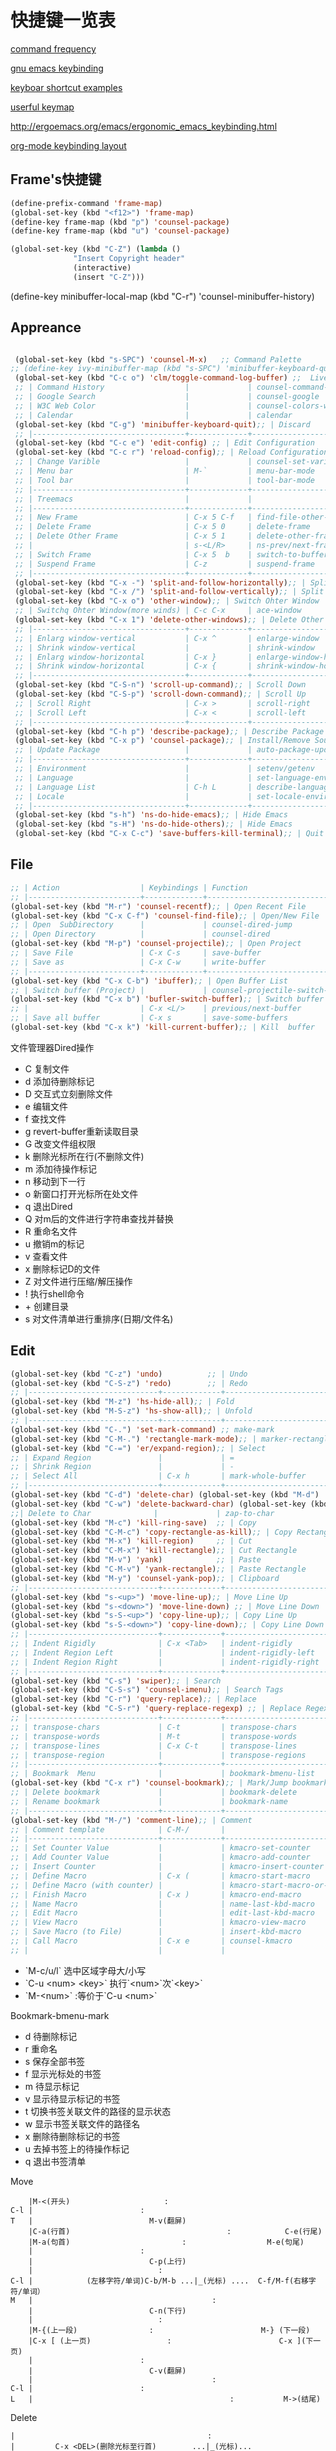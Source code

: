 * 快捷键一览表
[[http://ergoemacs.org/emacs/command-frequency.html][command frequency]]

[[http://ergoemacs.org/emacs/ergonomic_emacs_keybinding.html][gnu emacs keybinding]]

[[http://ergoemacs.org/emacs/keyboard_shortcuts_examples.html][keyboar shortcut examples]]  

[[http://ergoemacs.org/emacs/emacs_useful_user_keybinding.html][userful keymap]]

[[http://ergoemacs.org/emacs/ergonomic_emacs_keybinding/ergonomic_emacs_layout_qwerty_5.3.4.png][http://ergoemacs.org/emacs/ergonomic_emacs_keybinding.html]]

[[https://ergoemacs.github.io/][org-mode keybinding layout]]


** Frame's快捷键
   #+begin_src emacs-lisp
     (define-prefix-command 'frame-map)
     (global-set-key (kbd "<f12>") 'frame-map)
     (define-key frame-map (kbd "p") 'counsel-package)
     (define-key frame-map (kbd "u") 'counsel-package)

     (global-set-key (kbd "C-Z") (lambda ()
				   "Insert Copyright header"
				   (interactive)
				   (insert "C-Z")))

   #+end_src


 
     
   
     
(define-key minibuffer-local-map (kbd "C-r") 'counsel-minibuffer-history)
     


** Appreance
#+begin_src emacs-lisp

  (global-set-key (kbd "s-SPC") 'counsel-M-x)   ;; Command Palette 
 ;; (define-key ivy-minibuffer-map (kbd "s-SPC") 'minibuffer-keyboard-quit);; Exit Palette       
  (global-set-key (kbd "C-c o") 'clm/toggle-command-log-buffer) ;;  Live Command logs               
  ;; | Command History                  |             | counsel-command-history       |
  ;; | Google Search                    |             | counsel-google                |
  ;; | W3C Web Color                    |             | counsel-colors-web            |
  ;; | Calendar                         |             | calendar                      |
  (global-set-key (kbd "C-g") 'minibuffer-keyboard-quit);; | Discard   
  ;; |----------------------------------+-------------+-------------------------------|
  (global-set-key (kbd "C-c e") 'edit-config) ;; | Edit Configuration  
  (global-set-key (kbd "C-c r") 'reload-config);; | Reload Configuration 
  ;; | Change Varible                   |             | counsel-set-variable          |
  ;; | Menu bar                         | M-`         | menu-bar-mode                 |
  ;; | Tool bar                         |             | tool-bar-mode                 |
  ;; |----------------------------------+-------------+-------------------------------|
  ;; | Treemacs                         |             |                               |
  ;; |----------------------------------+-------------+-------------------------------|
  ;; | New Frame                        | C-x 5 C-f   | find-file-other-frame         |
  ;; | Delete Frame                     | C-x 5 0     | delete-frame                  |
  ;; | Delete Other Frame               | C-x 5 1     | delete-other-frame            |
  ;; |                                  | s-<L/R>     | ns-prev/next-frame            |
  ;; | Switch Frame                     | C-x 5  b    | switch-to-buffer-other-frame  |
  ;; | Suspend Frame                    | C-z         | suspend-frame                 |
  ;; |----------------------------------+-------------+-------------------------------|
  (global-set-key (kbd "C-x -") 'split-and-follow-horizontally);; | Split Window Horizonal 
  (global-set-key (kbd "C-x /") 'split-and-follow-vertically);; | Split Window Vertical   
  (global-set-key (kbd "C-x o") 'other-window);; | Switch Ohter Window  
  ;; | Switchq Ohter Window(more winds) | C-c C-x     | ace-window                    |
  (global-set-key (kbd "C-x 1") 'delete-other-windows);; | Delete Other Window  
  ;; |----------------------------------+-------------+-------------------------------|
  ;; | Enlarg window-vertical           | C-x ^       | enlarge-window                |
  ;; | Shrink window-vertical           |             | shrink-window                 |
  ;; | Enlarg window-horizontal         | C-x }       | enlarge-window-horizontally   |
  ;; | Shrink window-horizontal         | C-x {       | shrink-window-horizontally    |
  ;; |----------------------------------+-------------+-------------------------------|
  (global-set-key (kbd "C-S-n") 'scroll-up-command);; | Scroll Down     
  (global-set-key (kbd "C-S-p") 'scroll-down-command);; | Scroll Up    
  ;; | Scroll Right                     | C-x >       | scroll-right                  |
  ;; | Scroll Left                      | C-x <       | scroll-left                   |
  ;; |----------------------------------+-------------+-------------------------------|
  (global-set-key (kbd "C-h p") 'describe-package);; | Describe Package     
  (global-set-key (kbd "C-x p") 'counsel-package);; | Install/Remove Source   
  ;; | Update Package                   |             | auto-package-update-now       |
  ;; |----------------------------------+-------------+-------------------------------|
  ;; | Environment                      |             | setenv/getenv                 |
  ;; | Language                         |             | set-language-environment      |
  ;; | Language List                    | C-h L       | describe-language-environment |
  ;; | Locale                           |             | set-locale-environment        |
  ;; |----------------------------------+-------------+-------------------------------|
  (global-set-key (kbd "s-h") 'ns-do-hide-emacs);; | Hide Emacs       
  (global-set-key (kbd "s-H") 'ns-do-hide-others);; | Hide Emacs       
  (global-set-key (kbd "C-x C-c") 'save-buffers-kill-terminal);; | Quit  Emacs   
#+end_src


** File
#+begin_src emacs-lisp
  ;; | Action                  | Keybindings | Function                            |
  ;; |-------------------------+-------------+-------------------------------------|
  (global-set-key (kbd "M-r") 'counsel-recentf);; | Open Recent File   
  (global-set-key (kbd "C-x C-f") 'counsel-find-file);; | Open/New File   
  ;; | Open  SubDirectory      |             | counsel-dired-jump                  |
  ;; | Open Directory          |             | counsel-dired                       |
  (global-set-key (kbd "M-p") 'counsel-projectile);; | Open Project 
  ;; | Save File               | C-x C-s     | save-buffer                         |
  ;; | Save as                 | C-x C-w     | write-buffer                        |
  ;; |-------------------------+-------------+-------------------------------------|
  (global-set-key (kbd "C-x C-b") 'ibuffer);; | Open Buffer List   
  ;; | Switch buffer (Project) |             | counsel-projectile-switch-to-buffer |
  (global-set-key (kbd "C-x b") 'bufler-switch-buffer);; | Switch buffer  
  ;; |                         | C-x <L/>    | previous/next-buffer                |
  ;; | Save all buffer         | C-x s       | save-some-buffers                   |
  (global-set-key (kbd "C-x k") 'kill-current-buffer);; | Kill  buffer  
#+end_src

**** 文件管理器Dired操作 
- C 复制文件                          
- d 添加待删除标记                    
- D 交互式立刻删除文件                
- e 编辑文件                          
- f 查找文件                          
- g revert-buffer重新读取目录         
- G 改变文件组权限                    
- k 删除光标所在行(不删除文件)        
- m 添加待操作标记                    
- n 移动到下一行                      
- o 新窗口打开光标所在处文件          
- q 退出Dired                         
- Q 对m后的文件进行字符串查找并替换   
- R 重命名文件                        
- u 撤销m的标记                       
- v 查看文件                          
- x 删除标记D的文件                   
- Z 对文件进行压缩/解压操作           
- ! 执行shell命令                     
- + 创建目录                          
- s 对文件清单进行重排序(日期/文件名) 


** Edit
#+begin_src emacs-lisp
  (global-set-key (kbd "C-z") 'undo)          ;; | Undo 
  (global-set-key (kbd "C-S-z") 'redo)        ;; | Redo 
  ;; |-----------------------------+-------------+--------------------------------------|
  (global-set-key (kbd "M-z") 'hs-hide-all);; | Fold  
  (global-set-key (kbd "M-S-z") 'hs-show-all);; | Unfold 
  ;; |-----------------------------+-------------+--------------------------------------|
  (global-set-key (kbd "C-.") 'set-mark-command) ;; make-mark
  (global-set-key (kbd "C-M-.") 'rectangle-mark-mode);; | marker-rectangle  
  (global-set-key (kbd "C-=") 'er/expand-region);; | Select     
  ;; | Expand Region               |             | =                                    |
  ;; | Shrink Region               |             | -                                    |
  ;; | Select All                  | C-x h       | mark-whole-buffer                    |
  ;; |-----------------------------+-------------+--------------------------------------|
  (global-set-key (kbd "C-d") 'delete-char) (global-set-key (kbd "M-d") 'kill-word) ;;| Delete Right  char/word     
  (global-set-key (kbd "C-w") 'delete-backward-char) (global-set-key (kbd "M-w") 'backward-kill-word);;| Delete Left   char/word   
  ;;| Delete to Char              |             | zap-to-char                             |
  (global-set-key (kbd "M-c") 'kill-ring-save)  ;; | Copy 
  (global-set-key (kbd "C-M-c") 'copy-rectangle-as-kill);; | Copy Rectangle       
  (global-set-key (kbd "M-x") 'kill-region)     ;; | Cut  
  (global-set-key (kbd "C-M-x") 'kill-rectangle);; | Cut Rectangle 
  (global-set-key (kbd "M-v") 'yank)            ;; | Paste 
  (global-set-key (kbd "C-M-v") 'yank-rectangle);; | Paste Rectangle   
  (global-set-key (kbd "M-y") 'counsel-yank-pop);; | Clipboard       
  ;; |-----------------------------+-------------+--------------------------------------|
  (global-set-key (kbd "s-<up>") 'move-line-up);; | Move Line Up    
  (global-set-key (kbd "s-<down>") 'move-line-down) ;; | Move Line Down  
  (global-set-key (kbd "s-S-<up>") 'copy-line-up);; | Copy Line Up    
  (global-set-key (kbd "s-S-<down>") 'copy-line-down);; | Copy Line Down      
  ;; |-----------------------------+-------------+--------------------------------------|
  ;; | Indent Rigidly              | C-x <Tab>   | indent-rigidly                       |
  ;; | Indent Region Left          |             | indent-rigidly-left                  |
  ;; | Indent Region Right         |             | indent-rigidly-right                 |
  ;; |-----------------------------+-------------+--------------------------------------|
  (global-set-key (kbd "C-s") 'swiper);; | Search     
  (global-set-key (kbd "C-S-s") 'counsel-imenu);; | Search Tags       
  (global-set-key (kbd "C-r") 'query-replace);; | Replace  
  (global-set-key (kbd "C-S-r") 'query-replace-regexp) ;; | Replace Regex      
  ;; |-----------------------------+-------------+--------------------------------------|
  ;; | transpose-chars             | C-t         | transpose-chars                      |
  ;; | transpose-words             | M-t         | transpose-words                      |
  ;; | transpose-lines             | C-x C-t     | transpose-lines                      |
  ;; | transpose-region            |             | transpose-regions                    |
  ;; |-----------------------------+-------------+--------------------------------------|
  ;; | Bookmark  Menu              |             | bookmark-bmenu-list                  |
  (global-set-key (kbd "C-x r") 'counsel-bookmark);; | Mark/Jump bookmark   
  ;; | Delete bookmark             |             | bookmark-delete                      |
  ;; | Rename bookmark             |             | bookmark-name                        |
  ;; |-----------------------------+-------------+--------------------------------------|
  (global-set-key (kbd "M-/") 'comment-line);; | Comment           
  ;; | Comment template            | C-M-/       |                                      |
  ;; |-----------------------------+-------------+--------------------------------------|
  ;; | Set Counter Value           |             | kmacro-set-counter                   |
  ;; | Add Counter Value           |             | kmacro-add-counter                   |
  ;; | Insert Counter              |             | kmacro-insert-counter                |
  ;; | Define Macro                | C-x (       | kmacro-start-macro                   |
  ;; | Define Macro (with counter) |             | kmacro-start-macro-or-insert-counter |
  ;; | Finish Macro                | C-x )       | kmacro-end-macro                     |
  ;; | Name Macro                  |             | name-last-kbd-macro                  |
  ;; | Edit Macro                  |             | edit-last-kbd-macro                  |
  ;; | View Macro                  |             | kmacro-view-macro                    |
  ;; | Save Macro (to File)        |             | insert-kbd-macro                     |
  ;; | Call Macro                  | C-x e       | counsel-kmacro                       |
  ;; |                             |             |                               
#+end_src


- `M-c/u/l` 选中区域字母大/小写
- `C-u <num> <key>`  执行`<num>`次`<key>`
- `M-<num>` :等价于`C-u <num>`


**** Bookmark-bmenu-mark

 - d 待删除标记
 - r 重命名
 - s 保存全部书签
 - f 显示光标处的书签
 - m 待显示标记
 - v 显示待显示标记的书签
 - t 切换书签关联文件的路径的显示状态
 - w 显示书签关联文件的路径名
 - x 删除待删除标记的书签
 - u 去掉书签上的待操作标记
 - q 退出书签清单

**** Move 

#+begin_src 
    |M-<(开头)					 :
C-l |						 :
T   |					       M-v(翻屏)
    |C-a(行首)                                   :			C-e(行尾)
    |M-a(句首)			      		 :            		M-e(句尾)
    |				  		 :
    |				  	       C-p(上行)
    |				  	         :
C-l |		     (左移字符/单词)C-b/M-b ...|_(光标) ....  C-f/M-f(右移字符/单词）    
M   |                               	   	 :
    |				  	       C-n(下行)
    |				  	         :
    |M-{(上一段)				 :  	                  M-} (下一段)
    |C-x [ (上一页)			  	 :     	                  C-x ](下一页)
    |				  		 :
    |				 	       C-v(翻屏)
    |                              	         :
C-l |						 :
L   |                                            :			 M->(结尾)
#+end_src


**** Delete

#+begin_example
    |                                           :
    |         C-x <DEL>(删除光标至行首)        ...|_(光标)...               C-k(光标至行尾、重复则删除换行符) M-k(删除句子)
    |                                           :
    |    (删除字符)<DEL>/(移除单词)M-<DEL>     ....|_(光标) ....  C-d(删除字符/M-d(移除单词）
    |                                           :
#+end_example


**** Macro  
- `M-x name-last-kdb-macro <marco_name>` : 为宏命名
- 在配置文件:`M-x insert-kbd-marco` : 保存宏
- `M-x <macro_name>` : 调用宏
Emacs宏生成序列:  
1.  
2.  
3.  
...  
100.  

执行以下操作: 
`C-x ( C-x C-k TAB . RET C-x )` 
解释:
  * `C-x (`调用`kmarco-start-macro`函数 开始录制宏
  * `C-x C-k TAB .`调用`kmacro-insert-counter`函数插入计数后跟`.` , `RET`按下回车
  * `C-x )` 调用`kmacro-end-macro`函数，结束录制宏

开始宏，插入计数器，后跟`.`，换行符和结束宏。 
然后`C-x e e e e e e e`等。或`M-1 0 0 C-x e`得到100个。 

将计数器设置为初始值。例如， 
从1而不是0开始执行`M-1 C-x C-k C-c`,调用`kmacro-set-counter`函数, 
执行以下操作:
  * `M-1 C-x C-k C-c`,调用`kmacro-set-counter`函数, 设置计数器初始值为1
  * `C-x ( C-x C-k TAB . RET C-x )` 录制宏
  * `C-x e e e e e e e`或者`M-1 0 0 C-x e`得到100个。










** Goto
#+begin_src emacs-lisp
  ;; |-----------------+-------------+-----------------------------------|
  (global-set-key (kbd "M-.") 'xref-find-definitions);; | Goto Definition 
  (global-set-key (kbd "M-?") 'xref-find-references);; | Goto Reference 
  (global-set-key (kbd "M-,") 'xref-pop-marker-stack);; | Back      
  ;; |-----------------+-------------+-----------------------------------|
  ;; | All Errors      |             |                                   |
  ;; | Next Error      |             | next-error                        |
  ;; | Previous Error  |             | previous-error                    |
  ;; |-----------------+-------------+-----------------------------------|
  ;; | Goto Char       |             | avy-goto-char-in-line             |
  (global-set-key (kbd "M-s") 'avy-goto-line);; | Goto Line  
  (global-set-key (kbd "C-M-s") 'avy-goto-char);; | Goto Char  
 ;; (define-key ivy-minibuffer-map (kbd "M-s") 'ivy-posframe--swiper-avy-goto)
  ;; |-----------------+-------------+-----------------------------------|
  ;; | Next change     |             | highlight-changes-next-change     |
  ;; | Previous change |             | highlight-changes-previous-change |
  ;; |-----------------+-------------+-----------------------------------|
#+end_src



** Run & Debug 
#+begin_src emacs-lisp
  ;; | Action             | Keybindings | Function                       |
  ;; |--------------------+-------------+--------------------------------|
(global-set-key (kbd "") 'show-paren-mode) ;;check balanced parens
(global-set-key (kbd "C-M-<right>") 'forward-sexp)
(global-set-key (kbd "C-M-<left>") 'backward-sexp)
  ;; | Compile Env        |             | compile-env                    |
  ;; | Compile            |             | counsel-compile                |
  ;; | Edit Compile       |             | counsel-compile-edit-command   |
  ;; | Errors             |             | counsel-compilation-errors     |
  ;; |--------------------+-------------+--------------------------------|
  ;; | Application        |             | counsel-osx-app                |
  ;; | Application(Linux) |             | counsel-linux-app              |
  ;; |--------------------+-------------+--------------------------------|
  ;; | Eval lisp          | M-:         | eval-expression                |
  ;; | Eval Shell         | M-!         | shll-command                   |
  ;; | Terminal           |             | counsel-switch-to-shell-buffer |
  ;; |                    |             |                                |
#+end_src



** Schedule
**** Calendar

- `.` Goto-Today
- `M-{/}` 月份切换
- `a/x` 显示节日



Calendar模式支持各种方式来更改当前日期
（这里的“前”是指还没有到来的那一天，“后”是指已经过去的日子）
q 退出calendar模式
C-f 让当前日期向前一天
C-b 让当前日期向后一天
C-n 让当前日期向前一周
C-p 让当前日期向后一周
M-} 让当前日期向前一个月
M-{ 让当前日期向后一个月
C-x ] 让当前日期向前一年
C-x [ 让当前日期向后一年
C-a 移动到当前周的第一天
C-e 移动到当前周的最后一天
M-a 移动到当前月的第一天
M-e 多动到当前月的最后一天
M-< 移动到当前年的第一天
M-> 移动到当前年的最后一天

Calendar模式支持移动多种移动到特珠日期的方式
g d 移动到一个特别的日期
o 使某个特殊的月分作为中间的月分
. 移动到当天的日期
p d 显示某一天在一年中的位置，也显示本年度还有多少天。
C-c C-l 刷新Calendar窗口

Calendar支持生成LATEX代码。
t m 按月生成日历
t M 按月生成一个美化的日历
t d 按当天日期生成一个当天日历
t w 1 在一页上生成这个周的日历
t w 2 在两页上生成这个周的日历
t w 3 生成一个ISO-SYTLE风格的当前周日历
t w 4 生成一个从周一开始的当前周日历
t y 生成当前年的日历

EMACS Calendar支持配置节日：
h 显示当前的节日
x 定义当天为某个节日
u 取消当天已被定义的节日
e 显示所有这前后共三个月的节日。
M-x holiday 在另外的窗口的显示这前后三个月的节日。

另外，还有一些特殊的，有意思的命令：
S 显示当天的日出日落时间(是大写的S)
p C 显示农历可以使用
g C 使用农历移动日期可以使用


**** Diary


当你创建了一个'~/diary'文件，你就可以使用calendar去查看里面的内容。你可以查看当天的事件，相关命令如下 ：
d 显示被选中的日期的所有事件
s 显示所有事件，包括过期的，未到期的等等

创建一个事件的样例：
02/11/1989
Bill B. visits Princeton today
2pm Cognitive Studies Committee meeting
2:30-5:30 Liz at Lawrenceville
4:00pm Dentist appt
7:30pm Dinner at George's
8:00-10:00pm concert

创建事件的命令：
i d 为当天日期添加一个事件
i w 为当天周创建一个周事件
i m 为当前月创建一个月事件
i y 为当前年创建一个年事件
i a 为当前日期创建一个周年纪念日
i c 创建一个循环的事件





** Help
     
#+begin_src emacs-lisp
  ;; | Action                          | Keybindings | Function                         |
  ;; |---------------------------------+-------------+----------------------------------|
  ;; | Support Fonts                   |             | counsel-fonts                    |
  ;; | Suppoert Colors                 |             | counsel-colors-emacs             |
  ;; | Support Face                    |             | counsel-faces                    |
  ;; |---------------------------------+-------------+----------------------------------|
  ;; | Describe Symbol                 |             | counsel-describe-symbol          |
  (global-set-key (kbd "C-h b") 'counsel-descbinds);; | Describe Keybinding 
  ;; | List Keybinding                 | C-h C-h     | which-key-C-h-dispatch           |
  ;; |---------------------------------+-------------+----------------------------------|
  (global-set-key (kbd "C-h a") 'counsel-apropos) ;; Apropos
  (global-set-key (kbd "C-h f") 'counsel-describe-function);; | Describe Function   
  (global-set-key (kbd "C-h v") 'counsel-describe-variable);; | Describe Variable     
  ;; |---------------------------------+-------------+----------------------------------|
  ;; | Emacs Tutorial                  | C-h t       | help-with-tutorial               |
  ;; | Emacs Tutorial(choose language) |             | help-with-tutorial-spce-language |
  (global-set-key (kbd "C-h l") 'counsel-library);; Emacs LIbrary
  ;; |---------------------------------+-------------+----------------------------------|
  ;; | Emacs Manual                    | C-h r       | info-emacs-manual                |
  ;; | Emacs Mode                      |             | counsel-info-lookup-symbol       |
  ;; | Introduce Emacs Lisp            |             | menu-bar-read-lispintro          |
  ;; | Emacs Reference                 |             | menu-bar-read-lispref            |
  ;; |---------------------------------+-------------+----------------------------------|
  ;; | Emacs Psychotherapist           |             | doctor                           |
  ;; |---------------------------------+-------------+----------------------------------|
  ;; | About Emacs                     | C-h C-a     | about-emacs                      |
  ;; | Emacs FAQ                       | C-h C-f     | view-emacs-FAQ                   |
  ;; | About GNU                       | C-h g       | abount-gnu                       |
#+end_src















* 基础配置
可以参考这个进行优化[[https://www.bookstack.cn/read/Open-Source-Travel-Handbook/a9c448b02c67a307.md][Emacs 基础配置]]

** 缩写模式
[[http://ergoemacs.org/emacs/emacs_abbrev_mode_tutorial.html][emacs abbrev mode tutorial]]

[[http://ergoemacs.org/emacs/emacs_abbrev_mode.html][emacs abbrev mode]]

#+begin_src emacs-lisp

;;定义全局模式缩写表
(clear-abbrev-table global-abbrev-table)
(define-abbrev-table 'global-abbrev-table
  '(
    ;; net abbrev
    ("afaik" "as far as i know")
    ("atm" "at the moment")
    ("dfb" "difference between")
    ))


;;定义特定模式缩写表
(when (boundp 'python-mode-abbrev-table)
  (clear-abbrev-table python-mode-abbrev-table))

(define-abbrev-table 'python-mode-abbrev-table
  '(
    ("frame" "powder")

    ))

(set-default 'abbrev-mode t)
(setq save-abbrevs nil)

#+end_src


** 基础配置

绑定修饰键(Modifier Keys)
[[http://ergoemacs.org/emacs/emacs_hyper_super_keys.html][Binding Modifier Keys]]    [[https://emacs.stackexchange.com/questions/26616/how-to-use-a-macs-command-key-as-a-control-key][Modifier Keys for OSX]]

使用karabiner-element修改
在emacs中，Command键默认是super键

#+begin_src emacs-lisp

 ;;;; 映射方向键(arrow keys)
 ;; 使用karabiner修改，需禁用
 ;; (global-set-key (kbd "H-i") 'previous-line)
 ;; (global-set-key (kbd "H-k") 'next-line)
 ;; (global-set-key (kbd "H-l") 'forward-char)
 ;; (global-set-key (kbd "H-j") 'backward-char)


  ;;;; 绑定修饰键(modifier Keys)
  (when (eq system-type 'darwin)                 ;; mac specific settings
    (setq
     mac-command-modifier 'meta             ;; 设置左Command键为Meta键
     ;; mac-right-command-modifier 'meta       ;; 设置右Command键为Meta键

     ;; mac-control-modifier 'control          ;; 设置Control键为Control键

     mac-option-modifier 'super             ;; 设置左Option键为Super键
     mac-right-option-modifier 'hyper       ;; 设置右Option键为Hyper键
     mac-function-modifier 'hyper   )         ;; 暂不设置Fn键作用
    )

;;;; 字体字符集
(prefer-coding-system 'utf-8)
(setq buffer-file-coding-system 'utf-8-unix
      default-file-name-coding-system 'utf-8-unix
      default-keyboard-coding-system 'utf-8-unix
      default-process-coding-system '(utf-8-unix . utf-8-unix)
      default-sendmail-coding-system 'utf-8-unix
      default-terminal-coding-system 'utf-8-unix)
(set-face-attribute 'default nil :font "Source Code Pro-14" ) 


;;;; 窗格设置
;;(menu-bar-mode -1)                     ;; 关闭菜单栏
(tool-bar-mode -1)                       ;; 关闭工具栏
(set-scroll-bar-mode nil)                ;; 关闭滚动条
(global-tab-line-mode t)                 ;; 启用标签页
(load-theme 'tango-dark)                 ;; 启动界面
(setq-default cursor-type 'bar)          ;; 光标为｜
(tooltip-mode -1)                        ;; 关闭帮助信息
(auto-compression-mode t)
(setq inhibit-startup-message t          ;; 禁止启动GNU Emacs主页面
      gnus-inhibit-startup-message t     ;; 关闭gnus启动时画面
      visible-bell t
      enable-recursive-minibuffers t
      default-directory "~/"             ;; 文件设置
      dired-recursive-deletes 'always
      dired-recursive-copies 'always
      ls-lisp-use-insert-directory-program nil
      time-stamp-active t
      time-stamp-warn-inactive t
      time-stamp-format "%Y-%02m-%02d %3a %02H:%02M:%02S %l"
      )
(setq default-frame-alist '(;; frame layout
			    (frame-title-format "%b@Emacs")
                            (menu-bar-mode 't)
			    (tool-bar-mode -1)
			    (scroll-bar-mode 't)
			    (top . 95)
			    (left . 350)
			    ;;(when window-system (set-frame-size (selected-frame) 110 35))
			    (width . 150)
			    (height . 45)
			    (load-theme 'tango-dark)                 ;;启动界面
			    ;; UI color
			    (background-color . "grey18")
			    (foreground-color . "green")
			    ;; mouse
			    (mouse-color . "gold1")
			    ;;menu bar
			    (menu-bar-lines . 1)
			    ;; tool bar
			    (tool-bar-lines . 0)
			    ;; fringe 
			    (right-fringe)
			    (fringe-mode 2)
			    (left-fringe)
			    ;;face setting
			    (face-foreground 'highlight "whithe")
			    (face-background 'highlight "blue")
			    (face-foreground 'region "cyan")
			    (face-background 'region "blue")
			    (face-foreground 'diary-face "skyblue")
			    (face-background 'holiday-face "slate blue")
			    (face-foreground 'holiday-face "white")
			    (face-foreground 'secondary-selection "skyblue")
			    (face-background 'secondary-selection "darkblue")
			    ))

;;;; 文本设置
  (setq indent-tabs-mode t                       ;;tab键锁进
        default-tab-width 4                      ;;tab宽度
        ;;line-spacing 1                         ;;设置行高
        kill-ring-max 200                        ;;剪贴板最大200条
        global-hungry-delete-mode t              ;; 贪婪删除模式
        show-paren-style 'parenthesis 
        fill-column 80  
        auto-fill-mode t                         ;;空格换行
        comment-auto-fill-only-comments t        ;;注释自动换行
        sentence-end "\\([。！？]\\|……\\|[.?!][]\"')}]*\\($\\|[ \t]\\)\\)[ \t\n]*"
        sentence-end-double-space nil            ;;支持中文符号
        track-eol t                              ;; 当光标在行尾上下移动的时候，始终保持在行尾
        scroll-margin 3                          ;; 滚动边距为3行
        scroll-conservatively 10000              ;;滚动保留最大行数    
        )
  (visual-line-mode t)                           ;;自动折行
  (global-linum-mode t)        
  (delete-selection-mode t)
  (global-font-lock-mode t)
  (column-number-mode t)
  (hs-minor-mode t)
  (line-number-mode t)
  (show-paren-mode t)     
  (auto-image-file-mode t)
  (setq ibuffer-expert t)   ;; D kill buffer immediately
  ;;(global-hl-line-mode t) 
;;  (set-face-background 'highlight-indentation-face "#b0c4de")
;;  (set-face-background 'highlight-indentation-current-column-face "#b0c4de")

;;;; 编程相关
(setq auto-mode-alist
      ;;关联文件后缀和模式
      (append '(("\\.s?html?\\'" . html-helper-mode)
                ("\\.asp\\'" . html-helper-mode)
                ("\\.phtml\\'" . html-helper-mode)
                ("\\.jsx\\'" . jsx-mode))
              auto-mode-alist))

(add-hook 'c-mode-hook '(lambda ()
			  (c-set-style "k&r")))


;;;; 时间和日记
(setq calendar-latitude +39.54  ;;地理位置
      calendar-longitude +116.28
      calendar-location-name "北京"  
      ;;显示时间
      display-time-interval      10
      display-time-24hr-format   t   
      display-time-day-and-date  t    
      display-time-use-mail-icon t
      calendar-load-hook '(lambda () ;;日历颜色
			    (set-face-foreground 'diary-face "skyblue")
			    (set-face-background 'holiday-face "slate blue")
			    (set-face-foreground 'holiday-face "white"))
      ;; 设置农历
      chinese-calendar-celestial-stem  ["甲" "乙" "丙" "丁" "戊" "己" "庚" "辛" "壬" "癸"]            
      chinese-calendar-terrestrial-branch  ["子" "丑" "寅" "卯" "辰" "巳" "戊" "未" "申" "酉" "戌" "亥"]

      calendar-remove-frame-by-deleting t
      mark-diary-entries-in-calendar t         ; 标记calendar上有diary的日期
      mark-holidays-in-calendar nil            ; 为了突出有diary的日期，calendar上不标记节日
      view-calendar-holidays-initially nil     ; 打开calendar的时候不显示一堆节日
      ;;去掉西方节日
      christian-holidays nil
      hebrew-holidays nil
      islamic-holidays nil
      solar-holidays nil
      ;;设定中国节日
      general-holidays '((holiday-fixed 1 1 "元旦")
			 (holiday-fixed 2 14 "情人节")
			 (holiday-fixed 3 14 "白色情人节")
			 (holiday-fixed 4 1 "愚人节")
			 (holiday-fixed 5 1 "劳动节")
			 (holiday-float 5 0 2 "母亲节")
			 (holiday-fixed 6 1 "儿童节")
			 (holiday-float 6 0 3 "父亲节")
			 (holiday-fixed 7 1 "建党节")
			 (holiday-fixed 8 1 "建军节")
			 (holiday-fixed 9 10 "教师节")
			 (holiday-fixed 10 1 "国庆节")
			 (holiday-fixed 12 25 "圣诞节"))
      ;; 日记
      diary-file "~/.emacs.d/diary/diary"
      diary-mail-addr "741474596@qq.com")
(display-time-mode t) 


;;;; 备份相关
(setq auto-save-interval 200  ;;输入超过120字符自动保存
      auto-save-timeout  20   ;;15秒无动作自动保存
      make-backup-files   t   
      version-control t
      backup-by-copying   t   ;;默认重命名,https://www.gnu.org/software/emacs/manual/html_node/emacs/Backup-Copying.html
      delete-old-versions t
      kept-new-versions   3
      kept-old-versions   2
      auto-save-list-file-prefix nil ;; 不生成auto-save目录
      backup-directory-alist '(("." . "~/.emacs.d/.backups")) 
      ) ;;自动保存模式auto-save-default t)  默认是开启,   auto-save-interval  默认5mins

;;;; 其他设置
(fset 'yes-or-no-p 'y-or-n-p)
(setq user-full-name "Mr.Frame"
      user-mail-address "741474596@qq.com"
      gc-cons-threshold (* 2 1000 1000)    ;;垃圾回收 gc-cons-threshold most-postive-fixnum
      )
(setenv "BROWSER" "firefox")
(server-mode t)
;;(server-start)
;; emacsclient --alternate-editor emacs  <filename>
#+end_src







* 第三方插件

** 插件源
设置插件更新源 :[[https://mirrors.tuna.tsinghua.edu.cn/help/elpa/][清华emacs源]]
#+begin_src emacs-lisp
  (require 'package)
  (setq package-archives '(("gnu"   . "http://mirrors.tuna.tsinghua.edu.cn/elpa/gnu/")
			   ("org" . "http://mirrors.tuna.tsinghua.edu.cn/elpa/org/")
			   ("melpa" . "http://mirrors.tuna.tsinghua.edu.cn/elpa/melpa/")))
  ;;(when (version< emacs-version "27.0")
  ;;  (package-initialize))  有package.el的Emacs都不需要手动添加(package-initialize) 
  (unless (package-installed-p 'use-package)  ;; 安装use-package包管理工具
    (package-refresh-contents)
    (package-install 'use-package))
  (setq use-package-always-ensure t
	use-package-expand-minimally t
	;;load-path (cons "/path/to/package_directory" load-path))    ;;加载自定义插件
	)
#+end_src

** auto-package-update
#+begin_src emacs-lisp    
(use-package auto-package-update    ;;自动更新插件
	     :custom
	     (auto-package-update-interval 7)
	     (auto-package-update-prompt-before-update t)
	     (auto-pacakge-update-delete-old-versions t)
	     (auto-package-updatehid-results t)
	     :config
	     (auto-package-update-maybe)
	     (auto-package-update-at-time "06:00"))
#+end_src


** hungry-delete
   #+begin_src emacs-lisp
     ;; (use-package hungry-delete
     ;;   :init (global-hungry-delete-mode))
   #+end_src


** Ivy-Swiper-Counsel

[[https://emacs-china.org/t/ivy/12091][ivy教程]]

[[http://blog.lujun9972.win/emacs-document/blog/2018/06/04/ivy,-counsel-%E5%92%8C-swiper/index.html][ivy-counsel-swiper]]

*** 总览式文本搜索-Swiper
#+begin_src emacs-lisp
   (use-package swiper)
   (ivy-mode t)
#+end_src




*** Emacs常用命令优化集合- counsel
   #+begin_src emacs-lisp
     (use-package counsel
       :config
       (setq ivy-initial-inputs-alist nil) ;;取消从头开始匹配
       )
     (use-package counsel-osx-app)
     (use-package counsel-tramp)
   #+end_src




*** 交互式命令补全接口-ivy
#+begin_src emacs-lisp
  (use-package all-the-icons-ivy-rich
    :init (all-the-icons-ivy-rich-mode 1)
    :config
    (setq all-the-icons-ivy-rich-icon-size 1.0
          inhibit-compacting-font-caches t))

  (use-package ivy-rich     ;; for M-x
    :init (ivy-rich-mode 1)
    :custom
    (ivy-rich-path-style 'abbrev)
    :config
    (setcdr (assq t ivy-format-functions-alist ) #'ivy-format-function-line)
    (ivy-rich-modify-columns 'ivy-switch-buffer
                             '((ivy-rich-switch-buffer-size (:align right))
                               (ivy-rich-switch-buffer-major-mode (:width 20 :face error))))
    (setq ivy-rich-display-transformers-list
        '(ivy-switch-buffer
          (:columns
           ((ivy-rich-switch-buffer-icon (:width 2))
            (ivy-rich-candidate (:width 30))
            (ivy-rich-switch-buffer-size (:width 7))
            (ivy-rich-switch-buffer-indicators (:width 4 :face error :align right))
            (ivy-rich-switch-buffer-major-mode (:width 12 :face warning))
            (ivy-rich-switch-buffer-project (:width 15 :face success))
            (ivy-rich-switch-buffer-path (:width (lambda (x) (ivy-rich-switch-buffer-shorten-path x (ivy-rich-minibuffer-width 0.3))))))
           :predicate
           (lambda (cand) (get-buffer cand))))))

  (use-package ivy-avy)
  
  (use-package ivy-posframe
    :config
    (setq ivy-posframe-parameters
          '((left-fringe . 4)
            (right-fringe . 4)))
    ;;显示swiper 20条记录 其他函数40条记录
    (setq ivy-posframe-height-alist '((swiper . 20)
                                      (t      . 40)))
    (setq ivy-posframe-display-functions-alist
          '((swiper          . ivy-posframe-display-at-frame-center)
            (complete-symbol . ivy-posframe-display-at-point)
            (counsel-M-x     . ivy-posframe-display-at-frame-center)
            (counsel-find-file . ivy-posframe-display-at-frame-center)
            (ivy-switch-buffer . ivy-posframe-display-at-frame-center)
            (bing-dict-brief .  ivy-posframe-display-at-frame-center)
            (avy-goto-char .  ivy-posframe-display-at-frame-center)
            (find-file-other-frame .  ivy-posframe-display-at-frame-center)
            (t               . ivy-posframe-display))))
  (ivy-posframe-mode 1)
#+end_src





** 替换操作增强版 iedit
   #+begin_src emacs-lisp
     ;;(use-package iedit)
   #+end_src

** emacs-counsel-tramp
#+begin_src emacs-lisp
#+end_src




** Helpful
[[https://github.com/Wilfred/helpful][More Settings]]

 -   helpful-callable
 -   helpful-function
 -   helpful-macro
 -   helpful-command
 -   helpful-key
 -   helpful-variable
 -   helpful-at-point
   #+begin_src emacs-lisp
   (use-package helpful
     :custom
     (counsel-describe-function-function #'helpful-callable)
     (counsel-describe-variable-function #'helpful-variable)
   )
   #+end_src





** beacon 
#+begin_src emacs-lisp
  (use-package beacon
    :config
    (setq beacon-blink-when-focused t
          beacon-blink-when-buffer-changes t
          beacon-blink-when-window-changes t
          beacon-blink-when-window-scrolls t
          beacon-blink-when-point-moves-vertically t)
    )
(beacon-mode 1)

#+end_src

** all-the-icons 

#+begin_src emacs-lisp
  ;; (use-package all-the-icons
  ;;   :init 
  ;;   (setq all-the-icons-install-fonts t)
  ;;   :if (display-graphic-p)
  ;;   :commands all-the-icons-install-fonts
  ;;   :init
  ;;   (unless (find-font (font-spec :name "all-the-icons"))
  ;;     (all-the-icons-install-fonts t)))
#+end_src

** which-key
   #+begin_src emacs-lisp
     (use-package which-key
       :init (which-key-mode)
       :diminish which-key-mode
       :config
       (setq which-key-idle-delay 0.3))
   #+end_src









** bufler
#+begin_src emacs-lisp
  (use-package bufler)
#+end_src

** command-log-mode
这个插件需要加载cl库，但是这个库已经被弃用了，但不影响
#+begin_src emacs-lisp
(use-package command-log-mode
  :config
 (global-command-log-mode t))
#+end_src

** smart-mode-line
#+begin_src emacs-lisp
   (use-package smart-mode-line
     :init
     (setq sml/theme 'light)
     (setq sml/no-confirm-load-theme t))
(smart-mode-line-enable t)
#+end_src







** ace-window
#+begin_src emacs-lisp
(use-package ace-window
  :bind
  (("C-x C-x" . ace-window))
  :init
  (setq aw-keys '(?a ?o ?e ?u ?i ?d ?h ?t ?n))
  (custom-set-faces
   '(aw-leading-char-face ((t (:foreground "green" :weight normal :height 4.5))))
   '(mode-line ((t (:foreground "#030303" :background "#bdbdbd" :box nil))))
   '(mode-line-inactive ((t (:foreground "#f9f9f9" :background "#666666" :box nil))))))
#+end_src


** expand-region

#+Begin_src emacs-lisp
(use-package expand-region)
 #+end_src

** embrace --- 待配置
#+begin_src emacs-lisp
(use-package embrace)
#+end_src

** 快速定位/瞬移 Avy
#+begin_src emacs-lisp
(use-package avy)
#+end_src



** all-the-icon-dired

#+begin_src emacs-lisp
;;(use-package all-the-icons-dired
;;  :hook (dired-mode . all-the-icons-dired-mode))
#+end_src







































** eshell-git-prompt
   #+begin_src emacs-lisp

     (use-package eshell-git-prompt
       :config
       (setq eshell-path-env "/usr/local/sbin:/usr/local/bin:/usr/local/bin:/usr/bin:/bin:/usr/sbin:/sbin")
       (eshell-git-prompt-use-theme 'git-radar))

   #+end_src



   
** Markdown
#+Begin_src emacs-lisp
(use-package markdown-mode
    :commands (markdown-mode gfm-mode)
    :mode (("README\\.md\\'" . gfm-mode)
           ("\\.md\\'" . markdown-mode)
           ("\\.markdown\\'" . markdown-mode))
    :init (setq markdown-command                ;;暂时未用到
                (concat
                 "/usr/local/bin/pandoc"
                 " --from=markdown --to=html"
                 " --standalone --mathjax --highlight-style=pygments")))
#+end_src




** prodigy


** Org-mode
#+begin_src emacs-lisp
(setq org-images-actual-width 300)
  (custom-set-variables
   '(org-directory "~/Emacs")
   '(org-default-notes-file (concat org-directory "/notes.org"))
   '(org-export-html-postamble nil)
   '(org-hide-leading-stars t)
   '(org-startup-folded (quote overview))
   '(org-startup-indented t)
   )

  (use-package org)
  (require 'org-tempo) ;;支持Tab键补全代码块
  (add-to-list 'org-structure-template-alist '("sh" . "src shell"))
  (add-to-list 'org-structure-template-alist '("el" . "src emacs-lisp"))
  (add-to-list 'org-structure-template-alist '("py" . "src python"))

  (use-package org-bullets
    :config
    (add-hook 'org-mode-hook #'org-bullets-mode))

  (global-set-key (kbd "C-c c") 'org-capture)
  (setq org-capture-templates
	'(
	  ("n" "Note" entry (file+headline "~/Emacs/notes.org" "Notes") "* Note %?\n%T")
	  ("t" "TO DO item" entry (file+headline "~/Emacs/todo.org" "TO DO Item") "* %?\n%T" :prepend t)
	  ("h" "Hack Skill" entry (file+headline "~/Emacs/hackskill.org" "Hack Skill") "* %?\n%T" :prepend t)
	  ))

#+end_src








** agressive-indent
#+begin_src emacs-lisp

#+end_src

** Treemacs and projectile
#+begin_src emacs-lisp
  (use-package projectile
    :config
    (define-key projectile-mode-map (kbd "s-p") 'projectile-command-map)
    (define-key projectile-mode-map (kbd "C-c p") 'projectile-command-map)
    )
  (projectile-mode +1)





#+end_src


** Magit
#+begin_src emacs-lisp
  (use-package magit
    :commands magit-status
    :config
    (setq magit-display-buffer-function #'magit-display-buffer-same-window-except-diff-v1))
  (use-package forge)
 #+end_src


** Restclient

[[https://github.com/pashky/restclient.el][restclient.el]]

#+begin_src emacs-lisp
  (use-package restclient)
  (use-package company-restclient
    :config
    (add-to-list 'company-backends 'company-restclient))
#+end_src


** 编程插件

*** highlight-indentation
#+begin_src emacs-lisp

#+end_src
*** 语法检查 flycheck
#+begin_src shell
pip install pylint
npm install eslint
#+end_src

[[https://www.flycheck.org/en/latest/][Flyc]]

#+begin_src emacs-lisp

#+end_src



*** 代码片段-缩写增强版 Yasnippet
#+begin_src emacs-lisp
  (use-package yasnippet-snippets)

  (use-package yasnippet
    :config
    (add-hook 'prog-mode-hook #'yas-minor-mode)
    (setq yas-snippet-dirs
          '("~/.emacs.d/snippets"                       ;; personal snippets
            "~/.emacs.d/snippets/collection/"           ;; foo-mode and bar-mode snippet collection
            "~/.emacs.d/yasnippets/yasmate/snippets"    ;; the yasmate collection
            ))
    )
  ;;(yas-global-mode 1)

#+end_src




*** 模块化文本补全框架 Company

[[https://github.com/sebastiencs/company-box][company-box]]
#+begin_src emacs-lisp
    (use-package company
      :config
      (setq company-minimum-prefix-length     3
            company-idle-delay 0 
            company-backends  '(company-bbdb 
                                company-semantic
                                company-cmake
                                company-capf
                                company-clang
                                company-files
                                (company-dabbrev-code company-gtags company-etags company-keywords)
                                company-oddmuse
                                company-dabbrev
                                ))
      :bind
      (:map company-active-map
            ("<tab>" . company-complete-selection)
            ("C-p" . company-select-previous)
            ("C-n" . company-select-next)
            ("C-v" . company-next-page)
            ("\M-v" . company-previous-page)))
    (global-company-mode t)


    (use-package company-box
      :hook (company-mode . company-box-mode))

    (use-package company-shell
         :config
         (add-to-list 'company-backends '(company-shell company-shell-env company-fish-shell)))

    (use-package company-irony
      :config
      (add-to-list 'company-backends 'company-irony))
  ;; 需要安装*brew install cmke* 后执行*M-x irony-install-server*
    (use-package irony
      :config
      (add-hook 'c++-mode 'irony-mode)
      (add-hook 'c-mode-hook 'irony-mode)
      (add-hook 'irony-mode-hook 'irony-cdb-autosetup-compile-options))

#+end_src

*** 定义跳转 dumb-jump
#+begin_src emacs-lisp

#+end_src

*** LSP-Mode and eglot

[[https://github.com/emacs-lsp/lsp-ui][LSP-UI]]

#+begin_src emacs-lisp
  (use-package lsp-mode
    :config
    (setq lsp-idle-delay 0
          lsp-enable-symbol-highlighting t
          lsp-enable-snippet t   ;; need company-mode
          lsp-keymap-prefix "C-c l")
    :hook ((prog-mode . (lsp-deferred)))
    ;;         (lsp-mode . lsp-enable-which-key-intergration))
    :commands (lsp lsp-deferred))

  ;; (use-package eglot ;; client for language server protocol
  ;;   :config
  ;;   (add-to-list 'eglot-server-programs
  ;; 	     `(python-mode . ("pyls" "-v" "--tcp" "--host"
  ;; 			      "localhost" "--port" :autoport)))
  ;;   (add-hook 'python-mode-hook 'eglot-ensure))



  (use-package lsp-ui
    :config
    (setq lsp-ui-sideline-show-hover t
          lsp-ui-sideline-ignore-duplicate t
          lsp-ui-sideline-delay 0
          lsp-ui-doc-position 'bottom
          lsp-ui-doc-alignment 'frame
          lsp-ui-doc-header nil
          lsp-ui-doc-include-signature t
          lsp-ui-doc-use-childframe t)
    ;;:bind
    ;; (:map lsp-ui-mode-map
    ;;       ("M-." . lsp-ui-peek-find-definition)
    ;;       ("M-?" . lsp-ui-peek-find-references))
    :commands lsp-ui-mode)

  ;; 参考https://www.jianshu.com/p/46667caad6fb
  ;; 执行pip install pyton-language-server
  ;; 打开python文件需要按<I> 选择"Import ....."这一行


  (use-package lsp-python-ms
    :init
    (setq lsp-python-ms-auto-install-server t
          lsp-python-ms-python-executable "/usr/bin/python")
    :config
    (setq lsp-pyls-server-command "/usr/local/bin/pyls")  ;;/usr/local/bin/pyls
    :hook (python-mode . (lambda ()
                           (require 'lsp-python-ms)
                           (lsp))))
  ;; (use-package company-lsp
  ;;   :config
  ;;   (push 'company-lsp company-backends))

#+end_src


*** Web-mode
    #+begin_src emacs-lisp
    
    #+end_src


*** js2-mode

*** Org-reveal
    #+begin_src emacs-lisp
      (use-package ox-reveal
	:config
	(setq org-reveal-root "https://cdn.jsdelivr.net/npm/reveal.js"
	      org-reveal-mathjax t))
    #+end_src


*** DAP-Mode
#+begin_src emacs-lisp

#+end_src





***


*** Dash 

#+begin_src emacs-lisp
  ;;*M-x* ~counsel-dash-install-docset~
  ;; (use-package counsel-dash
  ;;   :config
  ;;   (setq counsel-dash-docsets-path "~/.emacs.d/.docset"
  ;;         counsel-dash-docsets-url "https://raw.github.com/Kapeli/feeds/master"
  ;;         counsel-dash-min-length 3
  ;;         counsel-dash-candidate-format "%d %n (%t)"
  ;;         counsel-dash-enable-debugging nil
  ;;         counsel-dash-browser-func 'browse-url
  ;;         counsel-dash-ignored-docsets nil
  ;;         counsel-dash-common-docsets '("Python_3"))
  ;;   )

  (use-package dash-at-point)

#+end_src


** smartparens
#+begin_src emacs-lisp
  (use-package smartparens)
#+end_src

** GGtags
#+begin_src emacs-lisp
  (use-package ggtags
    :config
    (add-hook 'c-mode-common-hook
              (lambda ()
                (when (derived-mode-p 'c-mode 'c++-mode 'java-mode)
                  (ggtags-mode 1)))))
#+end_src

** Elfeed
#+begin_src emacs-lisp
  (use-package elfeed
    :config (setq elfeed-db-directory "~/Emacs/elfeeddb")
    :bind (:map elfeed-search-mode-map
                ("q" . bjm/elfeed-save-db-and-bury)
                ("Q" . bjm/elfeed-save-db-and-bury)
                ("j" . mz/make-and-run-elfeed-hydra)
                ("m" . elfeed-toggle-star)
                ("J" . mz/make-and-run-elfeed-hydra)
                ("M" . elfeed-toggle-star)
                )
    )



  (use-package elfeed-org
    :config
    (setq rmh-elfeed-org-files (list "~/Emacs/elfeed.org")))
#+end_src

** 学习插件

*** 翻译 youdao-dictonary
#+begin_src emacs-lisp
(use-package youdao-dictionary
  :config
  (setq url-automactic-caching t
	youdao-dictionary-search-history-file "~/.emacs.d/.youdao"
	youdao-dictionary-use-chinese-word-segmentation t))
#+end_src

** music
- 下载 [[https://github.com/SpringHan/netease-cloud-music.el][Netease-Cloud-music]] 到* .emacs.d/plugins *目录 ~git clone https://github.com/SpringHan/netease-cloud-music.el.git  .emacs.d/plugins~
- 安装mpv ~brew install --cask mpv~
#+begin_src emacs-lisp
  ;; (add-to-list 'load-path "~/.emacs.d/plugins/netease-cloud-music.el")
  ;; (require 'netease-cloud-music)
  ;; (setq netease-cloud-music-player-command '("/usr/local/bin/mpv" "pause
  ;; " "seek 5" "seek -5"))
#+end_src

* 自定义函数

** split-and-follow-horizontally
#+begin_src emacs-lisp
  (defun split-and-follow-horizontally ()
    (interactive)
    (split-window-below)
    (balance-windows)
    (other-window 1))
#+end_src

** split-and-follow-vertically
#+begin_src emacs-lisp
  (defun split-and-follow-vertically ()
    (interactive)
    (split-window-right)
    (balance-windows)
    (other-window 1))
#+end_src

** move-line-up

#+begin_src emacs-lisp
(defun move-line-up ()
  "Move Current Line UP."
  (interactive)
  (transpose-lines 1)
  (previous-line 2))
#+end_src

** move-line-down
#+begin_src emacs-lisp
(defun move-line-down ()
  "Move Current Line Down."
  (interactive)
  (next-line 1)
  (transpose-lines 1)
  (previous-line 1))
#+end_src



** copy-line-up
#+begin_src emacs-lisp
(defun copy-line-up ()
  "Copy Line Up."
  (interactive)
  (kill-whole-line)
  (yank)
  (yank)
  (previous-line 2))
#+end_src



** copy-line-down
#+begin_src emacs-lisp
(defun copy-line-down ()
  "Copy Line Down."
  (interactive)
  (kill-whole-line)
  (yank)
  (yank)
  (previous-line 1))
#+end_src


** edit-config
#+Begin_src emacs-lisp
(defun edit-config()
  "Visit configuration file and edit it. "
  (interactive)
  (find-file "~/.emacs.d/config.org"))
#+end_src

** reload-config
#+begin_src emacs-lisp
(defun reload-config()
  "Reload configuration file and make it effective immediately."
  (interactive)
  (org-babel-load-file (expand-file-name "~/.emacs.d/config.org")))
#+end_src









** redo_macro

- 要撤消一次： *C-/*
- 要撤销两次： *C-/ C-/*

- 重做一次后，立即撤消： *C-g C-/*
- 重做两次，立即撤消后： *C-g C-/ C-/* 。 请注意， C-g不会重复。

- 立即再次 撤消一次： *C-g C-/*
- 立即再次撤消，两次： *C-g C-/ C-/*

1. 录制宏 *C-x(*
2. 键入 *M-x undo RET*
3. 结束宏录制 *C-x )*
4. 命名宏 *M-x kmacro-name-last-macro "redo"*
5. 编辑宏 *M-x edit-named-kbd-macro redo*


6. 保存宏到配置文件中 *M-x insert-kbd-macro "redo"*
#+begin_src emacs-lisp
(fset 'redo      ;; 只能redo一次
   [?\M-x ?u ?n ?d ?o ?\C-m])
#+end_src

** insert-date_macro
1. 启用宏 *C-x (*
2. 执行命令 *C-u M-! date*
3. 结束当前宏 *C-x )*
4. 命名宏 *M-x kmacro-name-last-macro "insert-date"*
5. 编辑宏 *M-x edit-named-kbd-macro insert-date* 定义快捷键 /Key: <f7> d/
#+begin_example
;; Keyboard Macro Editor.  Press C-c C-c to finish; press C-x k RET to cancel.
;; Original keys: C-u M-! d a t e RET

Command: insert-date
Key: <f7> d
Counter: 0
Format: "%d"

Macro:

C-u M-!			;; shell-command
d			;; self-insert-command
a			;; self-insert-command
t			;; self-insert-command
e			;; self-insert-command
RET			;; org-return
#+end_example
6. 保存宏到当前buffer *insert-kbd-macro "insert-date"*
#+begin_src emacs-lisp
(fset 'insert-date
   (kmacro-lambda-form [?\C-u ?\M-! ?d ?a ?t ?e ?\C-m] 0 "%d"))
#+end_src









** Other

#+begin_src emacs-lisp


  (global-set-key (kbd "C-c d") 'youdao-dictionary-search-at-point-posframe)


  (global-set-key (kbd "<f7> <f7>") (lambda ()
				      "Open Configuration file."
				      (interactive)
				      (find-file "~/.emacs.d/config.org")))


  (global-set-key (kbd "<f5>") (lambda ()
				   "Insert Copyright header"
				   (interactive)
				   (insert "(global-set-key (kbd \"\") ')")))


  (define-key ivy-minibuffer-map (kbd "s-SPC") 'minibuffer-keyboard-quit);; | Exit Palette       

#+end_src




